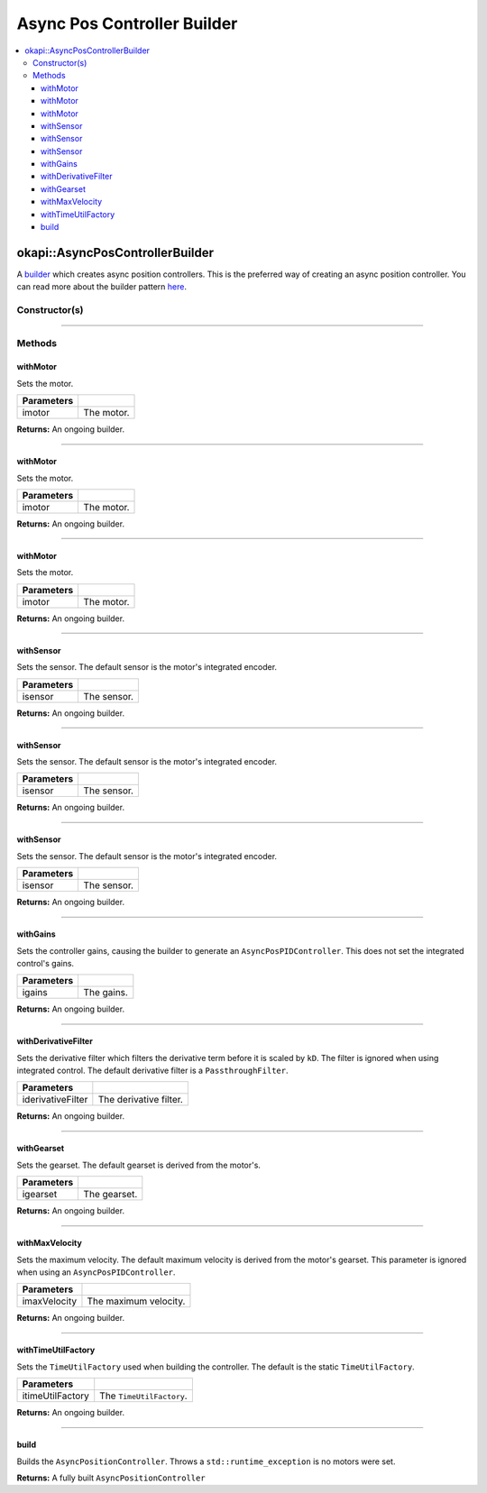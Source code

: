 ============================
Async Pos Controller Builder
============================

.. contents:: :local:

okapi::AsyncPosControllerBuilder
================================

A `builder <https://sourcemaking.com/design_patterns/builder>`_ which creates async position
controllers. This is the preferred way of creating an async position controller. You can
read more about the builder pattern `here <https://sourcemaking.com/design_patterns/builder>`_.

Constructor(s)
--------------

.. tabs ::
   .. tab :: Prototype
      .. highlight:: cpp
      ::

        AsyncPosControllerBuilder()

----

Methods
-------

withMotor
~~~~~~~~~

Sets the motor.

.. tabs ::
   .. tab :: Prototype
      .. highlight:: cpp
      ::

        AsyncPosControllerBuilder &withMotor(const Motor &imotor)

   .. tab :: Example
      .. highlight:: cpp
      ::

        // Motor in port 1
        builder.withMotor(1);

============ ===============================================================
 Parameters
============ ===============================================================
 imotor       The motor.
============ ===============================================================

**Returns:** An ongoing builder.

----

withMotor
~~~~~~~~~

Sets the motor.

.. tabs ::
   .. tab :: Prototype
      .. highlight:: cpp
      ::

        AsyncPosControllerBuilder &withMotor(const MotorGroup &imotor)

   .. tab :: Example
      .. highlight:: cpp
      ::

        // Motor group in ports 1 & 2 (port 2 reversed)
        builder.withMotor({1, -2});

============ ===============================================================
 Parameters
============ ===============================================================
 imotor       The motor.
============ ===============================================================

**Returns:** An ongoing builder.

----

withMotor
~~~~~~~~~

Sets the motor.

.. tabs ::
   .. tab :: Prototype
      .. highlight:: cpp
      ::

        AsyncPosControllerBuilder &withMotor(const std::shared_ptr<AbstractMotor> &imotor)

============ ===============================================================
 Parameters
============ ===============================================================
 imotor       The motor.
============ ===============================================================

**Returns:** An ongoing builder.

----

withSensor
~~~~~~~~~~

Sets the sensor. The default sensor is the motor's integrated encoder.

.. tabs ::
   .. tab :: Prototype
      .. highlight:: cpp
      ::

        AsyncPosControllerBuilder &withSensor(const ADIEncoder &isensor)

   .. tab :: Example
      .. highlight:: cpp
      ::

        // ADI encoder in ADI ports A & B
        builder.withSensor({'A', 'B'});

        // Reversed ADI encoder in ADI ports A & B
        builder.withSensor({'A', 'B', true});

============ ===============================================================
 Parameters
============ ===============================================================
 isensor      The sensor.
============ ===============================================================

**Returns:** An ongoing builder.

----

withSensor
~~~~~~~~~~

Sets the sensor. The default sensor is the motor's integrated encoder.

.. tabs ::
   .. tab :: Prototype
      .. highlight:: cpp
      ::

        AsyncPosControllerBuilder &withSensor(const IntegratedEncoder &isensor)

   .. tab :: Example
      .. highlight:: cpp
      ::

        // Integrated encoder in port 1
        builder.withSensor({1});

        // Reversed integrated encoder in port 1
        builder.withSensor({-1});

============ ===============================================================
 Parameters
============ ===============================================================
 isensor      The sensor.
============ ===============================================================

**Returns:** An ongoing builder.

----

withSensor
~~~~~~~~~~

Sets the sensor. The default sensor is the motor's integrated encoder.

.. tabs ::
   .. tab :: Prototype
      .. highlight:: cpp
      ::

        AsyncPosControllerBuilder &withSensor(const std::shared_ptr<RotarySensor> &isensor)

============ ===============================================================
 Parameters
============ ===============================================================
 isensor      The sensor.
============ ===============================================================

**Returns:** An ongoing builder.

----

withGains
~~~~~~~~~

Sets the controller gains, causing the builder to generate an ``AsyncPosPIDController``.
This does not set the integrated control's gains.

.. tabs ::
   .. tab :: Prototype
      .. highlight:: cpp
      ::

        AsyncPosControllerBuilder &withGains(const IterativePosPIDController::Gains &igains)

   .. tab :: Example
      .. highlight:: cpp
      ::

        // kP of 0.01, kI, kD, and kBias of 0
        builder.withGains({0.01, 0, 0, 0});

============ ===============================================================
 Parameters
============ ===============================================================
 igains       The gains.
============ ===============================================================

**Returns:** An ongoing builder.

----

withDerivativeFilter
~~~~~~~~~~~~~~~~~~~~

Sets the derivative filter which filters the derivative term before it is scaled by ``kD``. The
filter is ignored when using integrated control. The default derivative filter is a
``PassthroughFilter``.

.. tabs ::
   .. tab :: Prototype
      .. highlight:: cpp
      ::

        AsyncPosControllerBuilder &withDerivativeFilter(std::unique_ptr<Filter> iderivativeFilter)

   .. tab :: Example
      .. highlight:: cpp
      ::

        // 3-tap average filter
        builder.withDerivativeFilter(std::make_unique<AverageFilter<3>>());

=================== ===============================================================
 Parameters
=================== ===============================================================
 iderivativeFilter   The derivative filter.
=================== ===============================================================

**Returns:** An ongoing builder.

----

withGearset
~~~~~~~~~~~

Sets the gearset. The default gearset is derived from the motor's.

.. tabs ::
   .. tab :: Prototype
      .. highlight:: cpp
      ::

        AsyncPosControllerBuilder &withGearset(const AbstractMotor::GearsetRatioPair &igearset)

   .. tab :: Example
      .. highlight:: cpp
      ::

        // External gear ratio of 2
        builder.withGearset(AbstractMotor::gearset::red * 2)

================= ===================================================================
Parameters
================= ===================================================================
 igearset          The gearset.
================= ===================================================================

**Returns:** An ongoing builder.

----

withMaxVelocity
~~~~~~~~~~~~~~~

Sets the maximum velocity. The default maximum velocity is derived from the motor's gearset.
This parameter is ignored when using an ``AsyncPosPIDController``.

.. tabs ::
   .. tab :: Prototype
      .. highlight:: cpp
      ::

        AsyncPosControllerBuilder &withMaxVelocity(double imaxVelocity)

   .. tab :: Example
      .. highlight:: cpp
      ::

        // 200 RPM max velocity
        builder.withMaxVelocity(200);

=================== ===============================================================
 Parameters
=================== ===============================================================
 imaxVelocity        The maximum velocity.
=================== ===============================================================

**Returns:** An ongoing builder.

----

withTimeUtilFactory
~~~~~~~~~~~~~~~~~~~

Sets the ``TimeUtilFactory`` used when building the controller. The default is the static
``TimeUtilFactory``.

.. tabs ::
   .. tab :: Prototype
      .. highlight:: cpp
      ::

        AsyncPosControllerBuilder &withTimeUtilFactory(const TimeUtilFactory &itimeUtilFactory)

=================== ===============================================================
 Parameters
=================== ===============================================================
 itimeUtilFactory    The ``TimeUtilFactory``.
=================== ===============================================================

**Returns:** An ongoing builder.

----

build
~~~~~

Builds the ``AsyncPositionController``. Throws a ``std::runtime_exception`` is no motors were set.

.. tabs ::
   .. tab :: Prototype
      .. highlight:: cpp
      ::

        std::shared_ptr<AsyncPositionController<double, double>> build()

   .. tab :: Example
      .. highlight:: cpp
      ::

        auto controller = builder.build();

**Returns:** A fully built ``AsyncPositionController``
